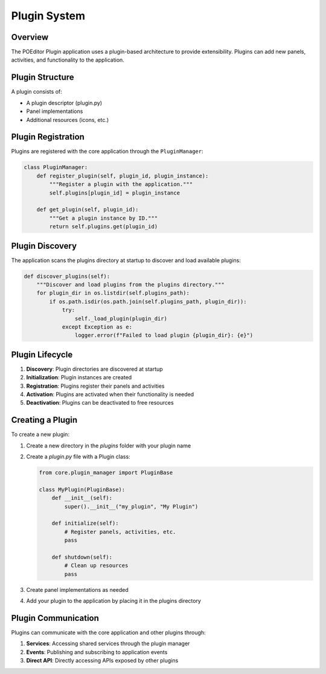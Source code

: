 Plugin System
=============

Overview
-------

The POEditor Plugin application uses a plugin-based architecture to provide extensibility. Plugins can add new panels, activities, and functionality to the application.

Plugin Structure
--------------

A plugin consists of:

* A plugin descriptor (plugin.py)
* Panel implementations
* Additional resources (icons, etc.)

Plugin Registration
-----------------

Plugins are registered with the core application through the ``PluginManager``:

.. code-block:: python

    class PluginManager:
        def register_plugin(self, plugin_id, plugin_instance):
            """Register a plugin with the application."""
            self.plugins[plugin_id] = plugin_instance
            
        def get_plugin(self, plugin_id):
            """Get a plugin instance by ID."""
            return self.plugins.get(plugin_id)

Plugin Discovery
--------------

The application scans the plugins directory at startup to discover and load available plugins:

.. code-block:: python

    def discover_plugins(self):
        """Discover and load plugins from the plugins directory."""
        for plugin_dir in os.listdir(self.plugins_path):
            if os.path.isdir(os.path.join(self.plugins_path, plugin_dir)):
                try:
                    self._load_plugin(plugin_dir)
                except Exception as e:
                    logger.error(f"Failed to load plugin {plugin_dir}: {e}")

Plugin Lifecycle
--------------

1. **Discovery**: Plugin directories are discovered at startup
2. **Initialization**: Plugin instances are created
3. **Registration**: Plugins register their panels and activities
4. **Activation**: Plugins are activated when their functionality is needed
5. **Deactivation**: Plugins can be deactivated to free resources

Creating a Plugin
---------------

To create a new plugin:

1. Create a new directory in the `plugins` folder with your plugin name
2. Create a `plugin.py` file with a Plugin class:

   .. code-block:: python

       from core.plugin_manager import PluginBase
       
       class MyPlugin(PluginBase):
           def __init__(self):
               super().__init__("my_plugin", "My Plugin")
               
           def initialize(self):
               # Register panels, activities, etc.
               pass
               
           def shutdown(self):
               # Clean up resources
               pass

3. Create panel implementations as needed
4. Add your plugin to the application by placing it in the plugins directory

Plugin Communication
------------------

Plugins can communicate with the core application and other plugins through:

1. **Services**: Accessing shared services through the plugin manager
2. **Events**: Publishing and subscribing to application events
3. **Direct API**: Directly accessing APIs exposed by other plugins
